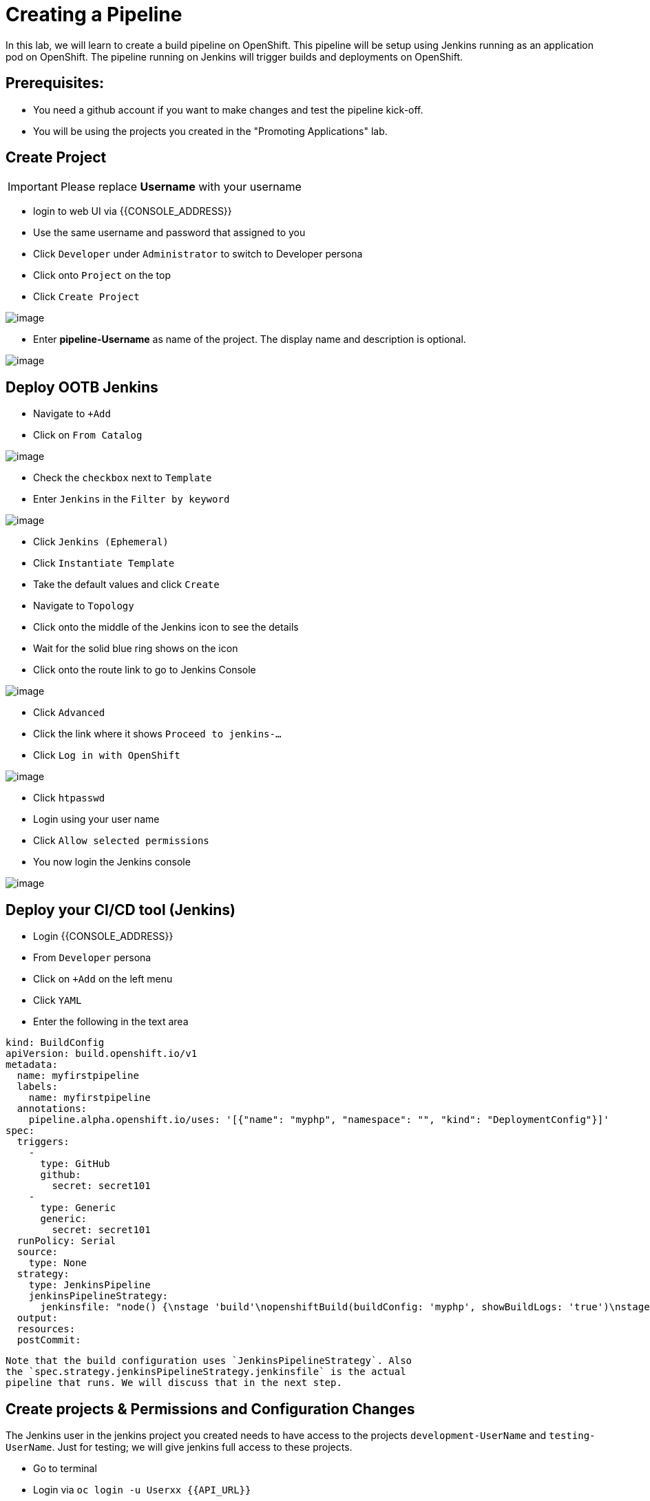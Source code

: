[[cicd]]
= Creating a Pipeline

In this lab, we will learn to create a build pipeline on OpenShift. This
pipeline will be setup using Jenkins running as an application pod on
OpenShift. The pipeline running on Jenkins will trigger builds and
deployments on OpenShift.

== Prerequisites:

  * You need a github account if you want to make changes and test the pipeline kick-off.
  * You will be using the projects you created in the "Promoting Applications" lab.

== Create Project
IMPORTANT: Please replace *Username* with your username

- login to web UI via {{CONSOLE_ADDRESS}}
- Use the same username and password that assigned to you
- Click `Developer` under `Administrator` to switch to Developer persona
- Click onto `Project` on the top
- Click `Create Project`

image::dev-project.png[image]

- Enter *pipeline-Username* as name of the project. The display name and description is optional.

image::create-project.png[image]

== Deploy OOTB Jenkins

- Navigate to `+Add`
- Click on `From Catalog`

image::from-catalog.png[image]

- Check the `checkbox` next to `Template`
- Enter `Jenkins` in the `Filter by keyword`

image::pick-templates.png[image]

- Click `Jenkins (Ephemeral)`
- Click `Instantiate Template`
- Take the default values and click `Create`
- Navigate to `Topology`
- Click onto the middle of the Jenkins icon to see the details
- Wait for the solid blue ring shows on the icon
- Click onto the route link to go to Jenkins Console

image::route-link.png[image]

- Click `Advanced`
- Click the link where it shows `Proceed to jenkins-...`
- Click `Log in with OpenShift`

image::jenkins-login.png[image]

- Click `htpasswd`
- Login using your user name
- Click `Allow selected permissions`
- You now login the Jenkins console

image::jenkins.png[image]

== Deploy your CI/CD tool (Jenkins)

- Login {{CONSOLE_ADDRESS}}
- From `Developer` persona
- Click on `+Add` on the left menu
- Click `YAML`
- Enter the following in the text area

....
kind: BuildConfig
apiVersion: build.openshift.io/v1
metadata:
  name: myfirstpipeline
  labels:
    name: myfirstpipeline
  annotations:
    pipeline.alpha.openshift.io/uses: '[{"name": "myphp", "namespace": "", "kind": "DeploymentConfig"}]'
spec:
  triggers:
    -
      type: GitHub
      github:
        secret: secret101
    -
      type: Generic
      generic:
        secret: secret101
  runPolicy: Serial
  source:
    type: None
  strategy:
    type: JenkinsPipeline
    jenkinsPipelineStrategy:
      jenkinsfile: "node() {\nstage 'build'\nopenshiftBuild(buildConfig: 'myphp', showBuildLogs: 'true')\nstage 'deploy'\nopenshiftDeploy(deploymentConfig: 'myphp')\nopenshiftScale(deploymentConfig: 'myphp',replicaCount: '2')\n}"
  output:
  resources:
  postCommit:
....

  Note that the build configuration uses `JenkinsPipelineStrategy`. Also
  the `spec.strategy.jenkinsPipelineStrategy.jenkinsfile` is the actual
  pipeline that runs. We will discuss that in the next step.

== Create projects & Permissions and Configuration Changes


The Jenkins user in the jenkins project you created needs to have access to the
projects `development-UserName` and `testing-UserName`. Just for testing; we
will give jenkins full access to these projects.

- Go to terminal
- Login via `oc login -u Userxx {{API_URL}}`
- Execute the following OC commands

....
oc new-project testing-UserName
oc new-project development-UserName
oc adm policy add-role-to-group system:image-puller system:serviceaccounts:testing-UserName -n development-UserName
oc adm policy add-role-to-user admin system:serviceaccount:pipeline-UserName:jenkins -n development-UserName
oc adm policy add-role-to-user admin system:serviceaccount:pipeline-UserName:jenkins -n testing-UserName
oc project development-UserName
oc new-app openshift/php~https://github.com/RedHatWorkshops/welcome-php
....

For reference the syntax is: `system:serviceaccount:PROJECTNAME:SERVICEACCOUNT`

== Updating the pipeline

- From `Developer` persona
- Click `Builds`
- Click on BuildConfig `myfirstpipeline`
- Under the `Overview` tab, you can see the details about the pipeline
- Click `YAML` tab
- Edit the current content of `jenkinsfile` with the following. Please update
`UserName` to your username.

....
strategy:
  type: JenkinsPipeline
  jenkinsPipelineStrategy:
    jenkinsfile: |-
    node() {

      stage 'build'

      sh 'oc start-build welcome-php -n development-UserName'

      stage 'deploy'

      sh 'oc rollout latest welcome-php -n development-UserName'

      stage 'cleanup testing'

      sh 'oc delete all --all -n testing-UserName'

      stage 'deployInTesting'

      input 'Promote Dev Image to Testing?'

      sh 'oc tag development-UserName/welcome-php:latest
      testing-UserName/welcome-php:promote-qa'

      sh 'oc new-app testing-UserName/welcome-php:promote-qa -n testing-UserName'

      sh 'oc scale --replicas=3 dc welcome-php -n testing-UserName'


      }
....

- Click `Save`. (Make sure you change the values according to your configuration)


=== Disable Deployment Trigger

- From the top, select `development-UserName` project
- Click `Topology`
- Click onto the middle icon of `welcome-php`
- Click `DC welcome-php` from the top of detail page
- Click `YAML`
- Search for `automatic` and update the `automatic: true` to `automatic: false`
as shown below.

```
triggers:
    - type: ConfigChange
    - type: ImageChange
      imageChangeParams:
        automatic: false
```
- Click `Save`

== Start Pipeline

- From the top, select `pipeline-UserName` project
- Click `Builds`
- Click onto `myfirstpipeline`
- Click `Actions` --> `Start Build`
- Click `View Logs`

image::myfirstpipeline.png[image]

- Click `Input Required` link under `deployInTesting` stage
- You will give redirect to the Jenins Console
- Click `Open Blue Ocean` on the left menu

image::blueocean.png[image]

- After few seconds, the pipeline is completed

image::pipeline-completed.png[image]

- Go back to OpenShift Console, `Developer` persona
- Click to go to `testing-Username` project
- The deployment automatically scale up to 3 pods

image::testing-result.png[image]

== Configure webhook and trigger with changes (optional)

- Go back to the build pipeline `myfirstpipeline`
- Click `YAML`
- The following is the configuration of webhook for the BuildConfig

```
triggers:
    - type: GitHub
      github:
        secret: secret101
    - type: Generic
      generic:
        secret: secret101
```
- Click `Overview` tab and scroll down the page

image::webhook.png[image]

- Click `Copy URL with Secret` for `Github webhook`
- Use this URL to configure your github repo to trigger the pipeline

=== Setting it up from github
Based on what you learn in the past, go to your github repository that
you cloned and set up a webhook pointing to this URL.

- Navigate to `Settings` -> `Webhooks` on your project in github
- Set the `Payload URL` to `Github Webhook` URL noted above
- Make sure the `Content Type` is set to `application/json`
- Press on `Disable SSL`
- Press on `Add Webhook`

Now edit the one of the file in your repo and `Commit` changes.
Pipeline build will be triggered.

Come back and watch the Web Console, you will notice that a new build
has just started. Once the build completes, you will also see the
rolling deployment of the pods.

Congratulations!! In this lab, you have learnt how to set up and run
your own CI/CD pipeline on OpenShift.
